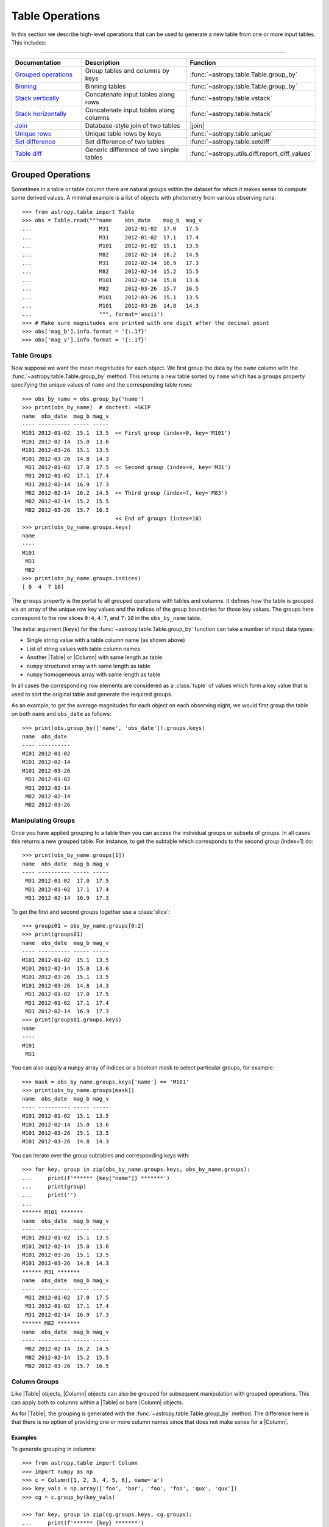 .. |join| replace:: :func:`~astropy.table.join`

.. _table_operations:

Table Operations
****************

In this section we describe high-level operations that can be used to generate
a new table from one or more input tables. This includes:

=======================

.. list-table::
   :header-rows: 1
   :widths: 28 52 20

   * - Documentation
     - Description
     - Function
   * - `Grouped operations`_
     - Group tables and columns by keys
     - :func:`~astropy.table.Table.group_by`
   * - `Binning`_
     - Binning tables
     - :func:`~astropy.table.Table.group_by`
   * - `Stack vertically`_
     - Concatenate input tables along rows
     - :func:`~astropy.table.vstack`
   * - `Stack horizontally`_
     - Concatenate input tables along columns
     - :func:`~astropy.table.hstack`
   * - `Join`_
     - Database-style join of two tables
     - |join|
   * - `Unique rows`_
     - Unique table rows by keys
     - :func:`~astropy.table.unique`
   * - `Set difference`_
     - Set difference of two tables
     - :func:`~astropy.table.setdiff`
   * - `Table diff`_
     - Generic difference of two simple tables
     - :func:`~astropy.utils.diff.report_diff_values`


.. _grouped-operations:

Grouped Operations
------------------

.. EXAMPLE START: Grouped Operations in Tables

Sometimes in a table or table column there are natural groups within the dataset
for which it makes sense to compute some derived values. A minimal example is a
list of objects with photometry from various observing runs::

  >>> from astropy.table import Table
  >>> obs = Table.read("""name    obs_date    mag_b  mag_v
  ...                     M31     2012-01-02  17.0   17.5
  ...                     M31     2012-01-02  17.1   17.4
  ...                     M101    2012-01-02  15.1   13.5
  ...                     M82     2012-02-14  16.2   14.5
  ...                     M31     2012-02-14  16.9   17.3
  ...                     M82     2012-02-14  15.2   15.5
  ...                     M101    2012-02-14  15.0   13.6
  ...                     M82     2012-03-26  15.7   16.5
  ...                     M101    2012-03-26  15.1   13.5
  ...                     M101    2012-03-26  14.8   14.3
  ...                     """, format='ascii')
  >>> # Make sure magnitudes are printed with one digit after the decimal point
  >>> obs['mag_b'].info.format = '{:.1f}'
  >>> obs['mag_v'].info.format = '{:.1f}'

.. EXAMPLE END

Table Groups
^^^^^^^^^^^^

Now suppose we want the mean magnitudes for each object. We first group the data
by the ``name`` column with the :func:`~astropy.table.Table.group_by` method.
This returns a new table sorted by ``name`` which has a ``groups`` property
specifying the unique values of ``name`` and the corresponding table rows::

  >>> obs_by_name = obs.group_by('name')
  >>> print(obs_by_name)  # doctest: +SKIP
  name  obs_date  mag_b mag_v
  ---- ---------- ----- -----
  M101 2012-01-02  15.1  13.5  << First group (index=0, key='M101')
  M101 2012-02-14  15.0  13.6
  M101 2012-03-26  15.1  13.5
  M101 2012-03-26  14.8  14.3
   M31 2012-01-02  17.0  17.5  << Second group (index=4, key='M31')
   M31 2012-01-02  17.1  17.4
   M31 2012-02-14  16.9  17.3
   M82 2012-02-14  16.2  14.5  << Third group (index=7, key='M83')
   M82 2012-02-14  15.2  15.5
   M82 2012-03-26  15.7  16.5
                               << End of groups (index=10)
  >>> print(obs_by_name.groups.keys)
  name
  ----
  M101
   M31
   M82
  >>> print(obs_by_name.groups.indices)
  [ 0  4  7 10]

The ``groups`` property is the portal to all grouped operations with tables and
columns. It defines how the table is grouped via an array of the unique row key
values and the indices of the group boundaries for those key values. The groups
here correspond to the row slices ``0:4``, ``4:7``, and ``7:10`` in the
``obs_by_name`` table.

The initial argument (``keys``) for the :func:`~astropy.table.Table.group_by`
function can take a number of input data types:

- Single string value with a table column name (as shown above)
- List of string values with table column names
- Another |Table| or |Column| with same length as table
- ``numpy`` structured array with same length as table
- ``numpy`` homogeneous array with same length as table

In all cases the corresponding row elements are considered as a :class:`tuple`
of values which form a key value that is used to sort the original table and
generate the required groups.

As an example, to get the average magnitudes for each object on each observing
night, we would first group the table on both ``name`` and ``obs_date`` as
follows::

  >>> print(obs.group_by(['name', 'obs_date']).groups.keys)
  name  obs_date
  ---- ----------
  M101 2012-01-02
  M101 2012-02-14
  M101 2012-03-26
   M31 2012-01-02
   M31 2012-02-14
   M82 2012-02-14
   M82 2012-03-26


Manipulating Groups
^^^^^^^^^^^^^^^^^^^

.. EXAMPLE START: Manipulating Groups in Tables

Once you have applied grouping to a table then you can access the individual
groups or subsets of groups. In all cases this returns a new grouped table.
For instance, to get the subtable which corresponds to the second group
(index=1) do::

  >>> print(obs_by_name.groups[1])
  name  obs_date  mag_b mag_v
  ---- ---------- ----- -----
   M31 2012-01-02  17.0  17.5
   M31 2012-01-02  17.1  17.4
   M31 2012-02-14  16.9  17.3

To get the first and second groups together use a :class:`slice`::

  >>> groups01 = obs_by_name.groups[0:2]
  >>> print(groups01)
  name  obs_date  mag_b mag_v
  ---- ---------- ----- -----
  M101 2012-01-02  15.1  13.5
  M101 2012-02-14  15.0  13.6
  M101 2012-03-26  15.1  13.5
  M101 2012-03-26  14.8  14.3
   M31 2012-01-02  17.0  17.5
   M31 2012-01-02  17.1  17.4
   M31 2012-02-14  16.9  17.3
  >>> print(groups01.groups.keys)
  name
  ----
  M101
   M31

You can also supply a ``numpy`` array of indices or a boolean mask to select
particular groups, for example::

  >>> mask = obs_by_name.groups.keys['name'] == 'M101'
  >>> print(obs_by_name.groups[mask])
  name  obs_date  mag_b mag_v
  ---- ---------- ----- -----
  M101 2012-01-02  15.1  13.5
  M101 2012-02-14  15.0  13.6
  M101 2012-03-26  15.1  13.5
  M101 2012-03-26  14.8  14.3

You can iterate over the group subtables and corresponding keys with::

  >>> for key, group in zip(obs_by_name.groups.keys, obs_by_name.groups):
  ...     print(f'****** {key["name"]} *******')
  ...     print(group)
  ...     print('')
  ...
  ****** M101 *******
  name  obs_date  mag_b mag_v
  ---- ---------- ----- -----
  M101 2012-01-02  15.1  13.5
  M101 2012-02-14  15.0  13.6
  M101 2012-03-26  15.1  13.5
  M101 2012-03-26  14.8  14.3
  ****** M31 *******
  name  obs_date  mag_b mag_v
  ---- ---------- ----- -----
   M31 2012-01-02  17.0  17.5
   M31 2012-01-02  17.1  17.4
   M31 2012-02-14  16.9  17.3
  ****** M82 *******
  name  obs_date  mag_b mag_v
  ---- ---------- ----- -----
   M82 2012-02-14  16.2  14.5
   M82 2012-02-14  15.2  15.5
   M82 2012-03-26  15.7  16.5

.. EXAMPLE END

Column Groups
^^^^^^^^^^^^^

Like |Table| objects, |Column| objects can also be grouped for subsequent
manipulation with grouped operations. This can apply both to columns within a
|Table| or bare |Column| objects.

As for |Table|, the grouping is generated with the
:func:`~astropy.table.Table.group_by` method. The difference here is that
there is no option of providing one or more column names since that
does not make sense for a |Column|.

Examples
~~~~~~~~

.. EXAMPLE START: Grouping Column Objects in Tables

To generate grouping in columns::

  >>> from astropy.table import Column
  >>> import numpy as np
  >>> c = Column([1, 2, 3, 4, 5, 6], name='a')
  >>> key_vals = np.array(['foo', 'bar', 'foo', 'foo', 'qux', 'qux'])
  >>> cg = c.group_by(key_vals)

  >>> for key, group in zip(cg.groups.keys, cg.groups):
  ...     print(f'****** {key} *******')
  ...     print(group)
  ...     print('')
  ...
  ****** bar *******
   a
  ---
    2
  ****** foo *******
   a
  ---
    1
    3
    4
  ****** qux *******
   a
  ---
    5
    6

.. EXAMPLE END

Aggregation
^^^^^^^^^^^

Aggregation is the process of applying a specified reduction function to the
values within each group for each non-key column. This function must accept a
|ndarray| as the first argument and return a single scalar value. Common
function examples are :func:`numpy.sum`, :func:`numpy.mean`, and
:func:`numpy.std`.

For the example grouped table ``obs_by_name`` from above, we compute the group
means with the :meth:`~astropy.table.groups.TableGroups.aggregate` method::

  >>> obs_mean = obs_by_name.groups.aggregate(np.mean)  # doctest: +SHOW_WARNINGS
  AstropyUserWarning: Cannot aggregate column 'obs_date' with type '<U10'
  >>> print(obs_mean)
  name mag_b mag_v
  ---- ----- -----
  M101  15.0  13.7
   M31  17.0  17.4
   M82  15.7  15.5

It seems the magnitude values were successfully averaged, but what about the
:class:`~astropy.utils.exceptions.AstropyUserWarning`? Since the ``obs_date``
column is a string-type array, the :func:`numpy.mean` function failed and
raised an exception.  Any time this happens
:meth:`~astropy.table.groups.TableGroups.aggregate` will issue a warning and
then drop that column from the output result. Note that the ``name`` column is
one of the ``keys`` used to determine the grouping so it is automatically
ignored from aggregation.

.. EXAMPLE START: Performing Aggregation on Grouped Tables

From a grouped table it is possible to select one or more columns on which
to perform the aggregation::

  >>> print(obs_by_name['mag_b'].groups.aggregate(np.mean))
  mag_b
  -----
   15.0
   17.0
   15.7

The order of the columns can be specified too::

  >>> print(obs_by_name['name', 'mag_v', 'mag_b'].groups.aggregate(np.mean))
  name mag_v mag_b
  ---- ----- -----
  M101  13.7  15.0
   M31  17.4  17.0
   M82  15.5  15.7


A single column of data can be aggregated as well::

  >>> c = Column([1, 2, 3, 4, 5, 6], name='a')
  >>> key_vals = np.array(['foo', 'bar', 'foo', 'foo', 'qux', 'qux'])
  >>> cg = c.group_by(key_vals)
  >>> cg_sums = cg.groups.aggregate(np.sum)
  >>> for key, cg_sum in zip(cg.groups.keys, cg_sums):
  ...     print(f'Sum for {key} = {cg_sum}')
  ...
  Sum for bar = 2
  Sum for foo = 8
  Sum for qux = 11

.. EXAMPLE END

If the specified function has a :meth:`numpy.ufunc.reduceat` method, this will
be called instead. This can improve the performance by a factor of 10 to 100
(or more) for large unmasked tables or columns with many relatively small
groups.  It also allows for the use of certain ``numpy`` functions which
normally take more than one input array but also work as reduction functions,
like `numpy.add`.  The ``numpy`` functions which should take advantage of using
:meth:`numpy.ufunc.reduceat` include:

- `numpy.add`
- `numpy.arctan2`
- `numpy.bitwise_and`
- `numpy.bitwise_or`
- `numpy.bitwise_xor`
- `numpy.copysign`
- `numpy.divide`
- `numpy.equal`
- `numpy.floor_divide`
- `numpy.fmax`
- `numpy.fmin`
- `numpy.fmod`
- `numpy.greater_equal`
- `numpy.greater`
- `numpy.hypot`
- `numpy.left_shift`
- `numpy.less_equal`
- `numpy.less`
- `numpy.logaddexp2`
- `numpy.logaddexp`
- `numpy.logical_and`
- `numpy.logical_or`
- `numpy.logical_xor`
- `numpy.maximum`
- `numpy.minimum`
- `numpy.mod`
- `numpy.multiply`
- `numpy.not_equal`
- `numpy.power`
- `numpy.remainder`
- `numpy.right_shift`
- `numpy.subtract`
- `numpy.true_divide`

In special cases, :func:`numpy.sum` and :func:`numpy.mean` are substituted with
their respective ``reduceat`` methods.

Filtering
^^^^^^^^^

Table groups can be filtered by means of the
:meth:`~astropy.table.groups.TableGroups.filter` method. This is done by
supplying a function which is called for each group. The function
which is passed to this method must accept two arguments:

- ``table`` : |Table| object
- ``key_colnames`` : list of columns in ``table`` used as keys for grouping

It must then return either `True` or `False`.

Example
~~~~~~~

.. EXAMPLE START: Filtering Table Groups

The following will select all table groups with only positive values in the non-
key columns::

  >>> def all_positive(table, key_colnames):
  ...     colnames = [name for name in table.colnames if name not in key_colnames]
  ...     for colname in colnames:
  ...         if np.any(table[colname] <= 0):
  ...             return False
  ...     return True

An example of using this function is::

  >>> t = Table.read(""" a   b    c
  ...                   -2  7.0   2
  ...                   -2  5.0   1
  ...                    1  3.0  -5
  ...                    1 -2.0  -6
  ...                    1  1.0   7
  ...                    0  4.0   4
  ...                    3  3.0   5
  ...                    3 -2.0   6
  ...                    3  1.0   7""", format='ascii')
  >>> tg = t.group_by('a')
  >>> t_positive = tg.groups.filter(all_positive)
  >>> for group in t_positive.groups:
  ...     print(group)
  ...     print('')
  ...
   a   b   c
  --- --- ---
   -2 7.0   2
   -2 5.0   1
  <BLANKLINE>
   a   b   c
  --- --- ---
    0 4.0   4

As can be seen only the groups with ``a == -2`` and ``a == 0`` have all
positive values in the non-key columns, so those are the ones that are selected.

Likewise a grouped column can be filtered with the
:meth:`~astropy.table.groups.ColumnGroups.filter`, method but in this case the
filtering function takes only a single argument which is the column group. It
still must return either `True` or `False`. For example::

  def all_positive(column):
      return np.all(column > 0)

.. EXAMPLE END

.. _table_binning:

Binning
-------

A common tool in analysis is to bin a table based on some reference value.
Examples:

- Photometry of a binary star in several bands taken over a
  span of time which should be binned by orbital phase.
- Reducing the sampling density for a table by combining
  100 rows at a time.
- Unevenly sampled historical data which should binned to
  four points per year.

All of these examples of binning a table can be accomplished using
`grouped operations`_. The examples in that section are focused on the
case of discrete key values such as the name of a source. In this
section we show a concise yet powerful way of applying grouped operations to
accomplish binning on key values such as time, phase, or row number.

The common theme in all of these cases is to convert the key value array into
a new float- or int-valued array whose values are identical for rows in the same
output bin.

Example
^^^^^^^

.. EXAMPLE START: Binning a Table using Grouped Operations

As an example, we generate a fake light curve::

  >>> year = np.linspace(2000.0, 2010.0, 200)  # 200 observations over 10 years
  >>> period = 1.811
  >>> y0 = 2005.2
  >>> mag = 14.0 + 1.2 * np.sin(2 * np.pi * (year - y0) / period)
  >>> phase = ((year - y0) / period) % 1.0
  >>> dat = Table([year, phase, mag], names=['year', 'phase', 'mag'])

Now we make an array that will be used for binning the data by 0.25 year
intervals::

  >>> year_bin = np.trunc(year / 0.25)

This has the property that all samples in each 0.25 year bin have the same
value of ``year_bin``. Think of ``year_bin`` as the bin number for ``year``.
Then do the binning by grouping and immediately aggregating with
:func:`numpy.mean`.

  >>> dat_grouped = dat.group_by(year_bin)
  >>> dat_binned = dat_grouped.groups.aggregate(np.mean)

We can plot the results with ``plt.plot(dat_binned['year'], dat_binned['mag'],
'.')``. Alternately, we could bin into 10 phase bins::

  >>> phase_bin = np.trunc(phase / 0.1)
  >>> dat_grouped = dat.group_by(phase_bin)
  >>> dat_binned = dat_grouped.groups.aggregate(np.mean)

This time, try plotting with ``plt.plot(dat_binned['phase'],
dat_binned['mag'])``.

.. EXAMPLE END

.. _stack-vertically:

Stack Vertically
----------------

The |Table| class supports stacking tables vertically with the
:func:`~astropy.table.vstack` function. This process is also commonly known as
concatenating or appending tables in the row direction. It corresponds roughly
to the :func:`numpy.vstack` function.

Examples
^^^^^^^^

.. EXAMPLE START: Stacking (or Concatenating) Tables Vertically

Suppose we have two tables of observations with several column names in
common::

  >>> from astropy.table import Table, vstack
  >>> obs1 = Table.read("""name    obs_date    mag_b  logLx
  ...                      M31     2012-01-02  17.0   42.5
  ...                      M82     2012-10-29  16.2   43.5
  ...                      M101    2012-10-31  15.1   44.5""", format='ascii')

  >>> obs2 = Table.read("""name    obs_date    logLx
  ...                      NGC3516 2011-11-11  42.1
  ...                      M31     1999-01-05  43.1
  ...                      M82     2012-10-30  45.0""", format='ascii')

Now we can stack these two tables::

  >>> print(vstack([obs1, obs2]))
    name   obs_date  mag_b logLx
  ------- ---------- ----- -----
      M31 2012-01-02  17.0  42.5
      M82 2012-10-29  16.2  43.5
     M101 2012-10-31  15.1  44.5
  NGC3516 2011-11-11    --  42.1
      M31 1999-01-05    --  43.1
      M82 2012-10-30    --  45.0

Notice that the ``obs2`` table is missing the ``mag_b`` column, so in the
stacked output table those values are marked as missing. This is the default
behavior and corresponds to ``join_type='outer'``. There are two other allowed
values for the ``join_type`` argument, ``'inner'`` and ``'exact'``::

  >>> print(vstack([obs1, obs2], join_type='inner'))
    name   obs_date  logLx
  ------- ---------- -----
      M31 2012-01-02  42.5
      M82 2012-10-29  43.5
     M101 2012-10-31  44.5
  NGC3516 2011-11-11  42.1
      M31 1999-01-05  43.1
      M82 2012-10-30  45.0

  >>> print(vstack([obs1, obs2], join_type='exact'))  # doctest: +IGNORE_EXCEPTION_DETAIL
  Traceback (most recent call last):
    ...
  TableMergeError: Inconsistent columns in input arrays (use 'inner'
  or 'outer' join_type to allow non-matching columns)

In the case of ``join_type='inner'``, only the common columns (the intersection)
are present in the output table. When ``join_type='exact'`` is specified, then
:func:`~astropy.table.vstack` requires that all of the input tables have
exactly the same column names.

More than two tables can be stacked by supplying a longer list of tables::

  >>> obs3 = Table.read("""name    obs_date    mag_b  logLx
  ...                      M45     2012-02-03  15.0   40.5""", format='ascii')
  >>> print(vstack([obs1, obs2, obs3]))
    name   obs_date  mag_b logLx
  ------- ---------- ----- -----
      M31 2012-01-02  17.0  42.5
      M82 2012-10-29  16.2  43.5
     M101 2012-10-31  15.1  44.5
  NGC3516 2011-11-11    --  42.1
      M31 1999-01-05    --  43.1
      M82 2012-10-30    --  45.0
      M45 2012-02-03  15.0  40.5

See also the sections on `Merging metadata`_ and `Merging column attributes`_
for details on how these characteristics of the input tables are merged in the
single output table. Note also that you can use a single table |Row| instead of
a full table as one of the inputs.

.. EXAMPLE END

.. _stack-horizontally:

Stack Horizontally
------------------

The |Table| class supports stacking tables horizontally (in the column-wise
direction) with the :func:`~astropy.table.hstack` function. It corresponds
roughly to the :func:`numpy.hstack` function.

Examples
^^^^^^^^

.. EXAMPLE START: Stacking (or Concatenating) Tables Horizontally

Suppose we have the following two tables::

  >>> from astropy.table import Table, hstack
  >>> t1 = Table.read("""a   b    c
  ...                    1   foo  1.4
  ...                    2   bar  2.1
  ...                    3   baz  2.8""", format='ascii')
  >>> t2 = Table.read("""d     e
  ...                    ham   eggs
  ...                    spam  toast""", format='ascii')

Now we can stack these two tables horizontally::

  >>> print(hstack([t1, t2]))
   a   b   c   d     e
  --- --- --- ---- -----
    1 foo 1.4  ham  eggs
    2 bar 2.1 spam toast
    3 baz 2.8   --    --

As with :func:`~astropy.table.vstack`, there is an optional ``join_type``
argument that can take values ``'inner'``, ``'exact'``, and ``'outer'``. The
default is ``'outer'``, which effectively takes the union of available rows and
masks out any missing values. This is illustrated in the example above. The
other options give the intersection of rows, where ``'exact'`` requires that
all tables have exactly the same number of rows::

  >>> print(hstack([t1, t2], join_type='inner'))
   a   b   c   d     e
  --- --- --- ---- -----
    1 foo 1.4  ham  eggs
    2 bar 2.1 spam toast

  >>> print(hstack([t1, t2], join_type='exact'))  # doctest: +IGNORE_EXCEPTION_DETAIL
  Traceback (most recent call last):
    ...
  TableMergeError: Inconsistent number of rows in input arrays (use 'inner' or
  'outer' join_type to allow non-matching rows)

More than two tables can be stacked by supplying a longer list of tables. The
example below also illustrates the behavior when there is a conflict in the
input column names (see the section on `Column renaming`_ for details)::

  >>> t3 = Table.read("""a    b
  ...                    M45  2012-02-03""", format='ascii')
  >>> print(hstack([t1, t2, t3]))
  a_1 b_1  c   d     e   a_3    b_3
  --- --- --- ---- ----- --- ----------
    1 foo 1.4  ham  eggs M45 2012-02-03
    2 bar 2.1 spam toast  --         --
    3 baz 2.8   --    --  --         --

The metadata from the input tables is merged by the process described in the
`Merging metadata`_ section. Note also that you can use a single table |Row|
instead of a full table as one of the inputs.

.. EXAMPLE END

.. _stack-depthwise:

Stack Depth-Wise
----------------

The |Table| class supports stacking columns within tables depth-wise using the
:func:`~astropy.table.dstack` function. It corresponds roughly to running the
:func:`numpy.dstack` function on the individual columns matched by name.

Examples
^^^^^^^^

.. EXAMPLE START: Stacking (or Concatenating) Tables Depth-Wise

Suppose we have tables of data for sources giving information on the enclosed
source counts for different PSF fractions::

  >>> from astropy.table import Table, dstack
  >>> src1 = Table.read("""psf_frac  counts
  ...                      0.10        45
  ...                      0.50        90
  ...                      0.90       120
  ...                      """, format='ascii')

  >>> src2 = Table.read("""psf_frac  counts
  ...                      0.10       200
  ...                      0.50       300
  ...                      0.90       350
  ...                      """, format='ascii')

Now we can stack these two tables depth-wise to get a single table with the
characteristics of both sources::

  >>> srcs = dstack([src1, src2])
  >>> print(srcs)
   psf_frac    counts
  float64[2]  int64[2]
  ---------- ----------
  0.1 .. 0.1  45 .. 200
  0.5 .. 0.5  90 .. 300
  0.9 .. 0.9 120 .. 350

In this case the counts for the first source are accessible as
``srcs['counts'][:, 0]``, and likewise the second source counts are
``srcs['counts'][:, 1]``.

For this function the length of all input tables must be the same. This
function can accept ``join_type`` and ``metadata_conflicts`` just like the
:func:`~astropy.table.vstack` function. The ``join_type`` argument controls how
to handle mismatches in the columns of the input table.

See also the sections on `Merging metadata`_ and `Merging column attributes`_
for details on how these characteristics of the input tables are merged in the
single output table. Note also that you can use a single table |Row| instead of
a full table as one of the inputs.

.. EXAMPLE END

.. _table-join:

Join
----

The |Table| class supports the `database join
<https://en.wikipedia.org/wiki/Join_(SQL)>`_ operation. This provides a flexible
and powerful way to combine tables based on the values in one or more key
columns.

Examples
^^^^^^^^

.. EXAMPLE START: Combining Tables using the Database Join Operation

Suppose we have two tables of observations, the first with B and V magnitudes
and the second with X-ray luminosities of an overlapping (but not identical)
sample::

  >>> from astropy.table import Table, join
  >>> optical = Table.read("""name    obs_date    mag_b  mag_v
  ...                         M31     2012-01-02  17.0   16.0
  ...                         M82     2012-10-29  16.2   15.2
  ...                         M101    2012-10-31  15.1   15.5""", format='ascii')
  >>> xray = Table.read("""   name    obs_date    logLx
  ...                         NGC3516 2011-11-11  42.1
  ...                         M31     1999-01-05  43.1
  ...                         M82     2012-10-29  45.0""", format='ascii')

The |join| method allows you to merge these two tables into a single table based
on matching values in the "key columns". By default, the key columns are the set
of columns that are common to both tables. In this case the key columns are
``name`` and ``obs_date``. We can find all of the observations of the same
object on the same date as follows::

  >>> opt_xray = join(optical, xray)
  >>> print(opt_xray)
  name  obs_date  mag_b mag_v logLx
  ---- ---------- ----- ----- -----
   M82 2012-10-29  16.2  15.2  45.0

We can perform the match by ``name`` only by providing the ``keys`` argument,
which can be either a single column name or a list of column names::

  >>> print(join(optical, xray, keys='name'))
  name obs_date_1 mag_b mag_v obs_date_2 logLx
  ---- ---------- ----- ----- ---------- -----
   M31 2012-01-02  17.0  16.0 1999-01-05  43.1
   M82 2012-10-29  16.2  15.2 2012-10-29  45.0

This output table has all of the observations that have both optical and X-ray
data for an object (M31 and M82). Notice that since the ``obs_date`` column
occurs in both tables, it has been split into two columns, ``obs_date_1`` and
``obs_date_2``. The values are taken from the "left" (``optical``) and "right"
(``xray``) tables, respectively.

.. EXAMPLE END

Different Join Options
^^^^^^^^^^^^^^^^^^^^^^

The table joins so far are known as "inner" joins and represent the strict
intersection of the two tables on the key columns.

.. EXAMPLE START: Table Join Options

If you want to make a new table which has *every* row from the left table and
includes matching values from the right table when available, this is known as a
left join::

  >>> print(join(optical, xray, join_type='left'))
  name  obs_date  mag_b mag_v logLx
  ---- ---------- ----- ----- -----
  M101 2012-10-31  15.1  15.5    --
   M31 2012-01-02  17.0  16.0    --
   M82 2012-10-29  16.2  15.2  45.0

Two of the observations do not have X-ray data, as indicated by the ``--`` in
the table. You might be surprised that there is no X-ray data for M31 in the
output. Remember that the default matching key includes both ``name`` and
``obs_date``. Specifying the key as only the ``name`` column gives::

  >>> print(join(optical, xray, join_type='left', keys='name'))
  name obs_date_1 mag_b mag_v obs_date_2 logLx
  ---- ---------- ----- ----- ---------- -----
  M101 2012-10-31  15.1  15.5         --    --
   M31 2012-01-02  17.0  16.0 1999-01-05  43.1
   M82 2012-10-29  16.2  15.2 2012-10-29  45.0

Likewise you can construct a new table with every row of the right table and
matching left values (when available) using ``join_type='right'``.

To make a table with the union of rows from both tables do an "outer" join::

  >>> print(join(optical, xray, join_type='outer'))
    name   obs_date  mag_b mag_v logLx
  ------- ---------- ----- ----- -----
     M101 2012-10-31  15.1  15.5    --
      M31 1999-01-05    --    --  43.1
      M31 2012-01-02  17.0  16.0    --
      M82 2012-10-29  16.2  15.2  45.0
  NGC3516 2011-11-11    --    --  42.1

In all the above cases the output join table will be sorted by the key
column(s) and in general will not preserve the row order of the input tables.

Finally, you can do a "Cartesian" join, which is the Cartesian product of all
available rows. In this case there are no key columns (and supplying the
``keys`` argument is an error)::

  >>> print(join(optical, xray, join_type='cartesian'))
  name_1 obs_date_1 mag_b mag_v  name_2 obs_date_2 logLx
  ------ ---------- ----- ----- ------- ---------- -----
     M31 2012-01-02  17.0  16.0 NGC3516 2011-11-11  42.1
     M31 2012-01-02  17.0  16.0     M31 1999-01-05  43.1
     M31 2012-01-02  17.0  16.0     M82 2012-10-29  45.0
     M82 2012-10-29  16.2  15.2 NGC3516 2011-11-11  42.1
     M82 2012-10-29  16.2  15.2     M31 1999-01-05  43.1
     M82 2012-10-29  16.2  15.2     M82 2012-10-29  45.0
    M101 2012-10-31  15.1  15.5 NGC3516 2011-11-11  42.1
    M101 2012-10-31  15.1  15.5     M31 1999-01-05  43.1
    M101 2012-10-31  15.1  15.5     M82 2012-10-29  45.0

.. EXAMPLE END

Non-Identical Key Column Names
^^^^^^^^^^^^^^^^^^^^^^^^^^^^^^

.. EXAMPLE START: Joining Tables with Unique Key Column Names

To use the |join| function with non-identical key column names, use the
``keys_left`` and ``keys_right`` arguments. In the following example one table
has a ``'name'`` column while the other has an ``'obj_id'`` column::

  >>> optical = Table.read("""name    obs_date    mag_b  mag_v
  ...                         M31     2012-01-02  17.0   16.0
  ...                         M82     2012-10-29  16.2   15.2
  ...                         M101    2012-10-31  15.1   15.5""", format='ascii')
  >>> xray_1 = Table.read("""obj_id    obs_date    logLx
  ...                        NGC3516 2011-11-11  42.1
  ...                        M31     1999-01-05  43.1
  ...                        M82     2012-10-29  45.0""", format='ascii')

In order to perform a match based on the names of the objects, do the
following::

  >>> print(join(optical, xray_1, keys_left='name', keys_right='obj_id'))
  name obs_date_1 mag_b mag_v obj_id obs_date_2 logLx
  ---- ---------- ----- ----- ------ ---------- -----
   M31 2012-01-02  17.0  16.0    M31 1999-01-05  43.1
   M82 2012-10-29  16.2  15.2    M82 2012-10-29  45.0

The ``keys_left`` and ``keys_right`` arguments can also take a list of column
names or even a list of column-like objects. The latter case allows specifying
the matching key column values independent of the tables being joined.

.. EXAMPLE END

Identical Key Values
^^^^^^^^^^^^^^^^^^^^

.. EXAMPLE START: Joining Tables with Identical Key Values

The |Table| join operation works even if there are multiple rows with identical
key values. For example, the following tables have multiple rows for the column
``'key'``::

  >>> from astropy.table import Table, join
  >>> left = Table([[0, 1, 1, 2], ['L1', 'L2', 'L3', 'L4']], names=('key', 'L'))
  >>> right = Table([[1, 1, 2, 4], ['R1', 'R2', 'R3', 'R4']], names=('key', 'R'))
  >>> print(left)
  key  L
  --- ---
    0  L1
    1  L2
    1  L3
    2  L4
  >>> print(right)
  key  R
  --- ---
    1  R1
    1  R2
    2  R3
    4  R4

Doing an outer join on these tables shows that what is really happening is a
`Cartesian product <https://en.wikipedia.org/wiki/Cartesian_product>`_. For
each matching key, every combination of the left and right tables is
represented. When there is no match in either the left or right table, the
corresponding column values are designated as missing::

  >>> print(join(left, right, join_type='outer'))
  key  L   R
  --- --- ---
    0  L1  --
    1  L2  R1
    1  L2  R2
    1  L3  R1
    1  L3  R2
    2  L4  R3
    4  --  R4

An inner join is the same but only returns rows where there is a key match in
both the left and right tables::

  >>> print(join(left, right, join_type='inner'))
  key  L   R
  --- --- ---
    1  L2  R1
    1  L2  R2
    1  L3  R1
    1  L3  R2
    2  L4  R3

Conflicts in the input table names are handled by the process described in the
section on `Column renaming`_. See also the sections on `Merging metadata`_ and
`Merging column attributes`_ for details on how these characteristics of the
input tables are merged in the single output table.

.. EXAMPLE END

Merging Details
---------------

When combining two or more tables there is the need to merge certain
characteristics in the inputs and potentially resolve conflicts. This
section describes the process.

Column Renaming
^^^^^^^^^^^^^^^

In cases where the input tables have conflicting column names, there
is a mechanism to generate unique output column names. There are two
keyword arguments that control the renaming behavior:

``table_names``
    List of strings that provide names for the tables being joined.
    By default this is ``['1', '2', ...]``, where the numbers correspond to
    the input tables.

``uniq_col_name``
    String format specifier with a default value of ``'{col_name}_{table_name}'``.

This is best understood by example using the ``optical`` and ``xray`` tables
in the |join| example defined previously::

  >>> print(join(optical, xray, keys='name',
  ...            table_names=['OPTICAL', 'XRAY'],
  ...            uniq_col_name='{table_name}_{col_name}'))
  name OPTICAL_obs_date mag_b mag_v XRAY_obs_date logLx
  ---- ---------------- ----- ----- ------------- -----
   M31       2012-01-02  17.0  16.0    1999-01-05  43.1
   M82       2012-10-29  16.2  15.2    2012-10-29  45.0

.. _merging_metadata:

Merging Metadata
^^^^^^^^^^^^^^^^

|Table| objects can have associated metadata:

- ``Table.meta``: table-level metadata as an ordered dictionary
- ``Column.meta``: per-column metadata as an ordered dictionary

The table operations described here handle the task of merging the metadata in
the input tables into a single output structure. Because the metadata can be
arbitrarily complex there is no unique way to do the merge. The current
implementation uses a recursive algorithm with four rules:

- :class:`dict` elements are merged by keys.
- Conflicting :class:`list` or :class:`tuple` elements are concatenated.
- Conflicting :class:`dict` elements are merged by recursively calling the
  merge function.
- Conflicting elements that are not :class:`list`, :class:`tuple`, or
  :class:`dict` will follow the following rules:

    - If both metadata values are identical, the output is set to this value.
    - If one of the conflicting metadata values is `None`, the other value is
      picked.
    - If both metadata values are different and neither is `None`, the one for
      the last table in the list is picked.

By default, a warning is emitted in the last case (both metadata values are not
`None`). The warning can be silenced or made into an exception using the
``metadata_conflicts`` argument to :func:`~astropy.table.hstack`,
:func:`~astropy.table.vstack`, or
:func:`~astropy.table.join`. The ``metadata_conflicts`` option can be set to:

- ``'silent'`` – no warning is emitted, the value for the last table is silently
  picked.
- ``'warn'`` – a warning is emitted, the value for the last table is picked.
- ``'error'`` – an exception is raised.

The default strategies for merging metadata can be augmented or customized by
defining subclasses of the `~astropy.utils.metadata.MergeStrategy` base class.
In most cases you will also use
:func:`~astropy.utils.metadata.enable_merge_strategies` for enabling the custom
strategies. The linked documentation strings provide details.

Merging Column Attributes
^^^^^^^^^^^^^^^^^^^^^^^^^

In addition to the table and column ``meta`` attributes, the column attributes
``unit``, ``format``, and ``description`` are merged by going through the input
tables in order and taking the last value which is defined (i.e., is not
`None`).

Example
~~~~~~~

.. EXAMPLE START: Merging Column Attributes in a Table

To merge column attributes ``unit``, ``format``, or ``description``::

  >>> from astropy.table import Column, Table, vstack
  >>> col1 = Column([1], name='a')
  >>> col2 = Column([2], name='a', unit='cm')
  >>> col3 = Column([3], name='a', unit='m')
  >>> t1 = Table([col1])
  >>> t2 = Table([col2])
  >>> t3 = Table([col3])
  >>> out = vstack([t1, t2, t3])  # doctest: +SHOW_WARNINGS
  MergeConflictWarning: In merged column 'a' the 'unit' attribute does
  not match (cm != m).  Using m for merged output
  >>> out['a'].unit
  Unit("m")

The rules for merging are the same as for `Merging metadata`_, and the
``metadata_conflicts`` option also controls the merging of column attributes.

.. EXAMPLE END

.. _astropy-table-join-functions:

Joining Coordinates and Custom Join Functions
^^^^^^^^^^^^^^^^^^^^^^^^^^^^^^^^^^^^^^^^^^^^^

Source catalogs that have |SkyCoord| coordinate columns can be joined using
cross-matching of the coordinates with a specified distance threshold. This is
a special case of a more general problem of "fuzzy" matching of key column
values, where instead of an exact match we require only an approximate match.
This is supported using the ``join_funcs`` argument.

.. warning::

   The coordinate and distance table joins discussed in this section are most
   applicable in the case where the relevant entries in at least one of the
   tables are all separated from one another by more than twice the join
   distance. If this is not satisfied then the join results may be unexpected.

   This is a consequence of the algorithm which effectively finds clusters of
   nearby points (an "equivalence class") and assigns a unique cluster
   identifier to each entry in both tables. This assumes the join matching
   function is a transitive relation where ``join_func(A, B)`` and
   ``join_func(B, C)`` implies ``join_func(A, C)``. With multiple matches on
   both left and right sides it is possible for the cluster of points having a
   single cluster identifier to expand in size beyond the distance threshold.

   Users should be especially aware of this issue if additional join keys
   are provided beyond the ``join_funcs``. The code does not do a "pre-join"
   on the other keys, so the possibility of having overlaps within the distance
   in both tables is higher.

Example
~~~~~~~

.. EXAMPLE START: Joining a Table on Coordinates

To join two tables on a |SkyCoord| key column we use the ``join_funcs`` keyword
to supply a :class:`dict` of functions that specify how to match a particular
key column by name. In the example below we are joining on the ``sc`` column,
so we provide the following argument::

  join_funcs={'sc': join_skycoord(0.2 * u.deg)}

This tells |join| to match the ``sc`` key column using the join function
:func:`~astropy.table.join_skycoord` with a matching distance threshold of 0.2
deg. Under the hood this calls
:meth:`~astropy.coordinates.SkyCoord.search_around_sky` or
:meth:`~astropy.coordinates.SkyCoord.search_around_3d` to do the
cross-matching. The default is to use
:meth:`~astropy.coordinates.SkyCoord.search_around_sky` (angle) matching, but
:meth:`~astropy.coordinates.SkyCoord.search_around_3d` (length or
dimensionless) is also available. This is specified using the ``distance_func``
argument of :func:`~astropy.table.join_skycoord`, which can also be a function
that matches the input and output API of
:meth:`~astropy.coordinates.SkyCoord.search_around_sky`.

Now we show the whole process:

..  doctest-requires:: scipy

  >>> from astropy.coordinates import SkyCoord
  >>> import astropy.units as u
  >>> from astropy.table import Table, join, join_skycoord

..  doctest-requires:: scipy

  >>> sc1 = SkyCoord([0, 1, 1.1, 2], [0, 0, 0, 0], unit='deg')
  >>> sc2 = SkyCoord([1.05, 0.5, 2.1], [0, 0, 0], unit='deg')

..  doctest-requires:: scipy

  >>> t1 = Table([sc1, [0, 1, 2, 3]], names=['sc', 'idx'])
  >>> t2 = Table([sc2, [0, 1, 2]], names=['sc', 'idx'])

..  doctest-requires:: scipy

  >>> t12 = join(t1, t2, keys='sc', join_funcs={'sc': join_skycoord(0.2 * u.deg)})
  >>> print(t12)
  sc_id   sc_1  idx_1   sc_2   idx_2
        deg,deg       deg,deg
  ----- ------- ----- -------- -----
      1 1.0,0.0     1 1.05,0.0     0
      1 1.1,0.0     2 1.05,0.0     0
      2 2.0,0.0     3  2.1,0.0     2

The joined table has matched the sources within 0.2 deg and created a new
column ``sc_id`` with a unique identifier for each source.

.. EXAMPLE END

You might be wondering what is happening in the join function defined above,
especially if you are interested in defining your own such function. This could
be done in order to allow fuzzy word matching of tables, for example joining
tables of people by name where the names do not always match exactly.

The first thing to note here is that the :func:`~astropy.table.join_skycoord`
function actually returns a function itself. This allows specifying a variable
match distance via a function enclosure. The requirement of the join function
is that it accepts two arguments corresponding to the two key columns, and
returns a tuple of ``(ids1, ids2)``. These identifiers correspond to the
identification of each column entry with a unique matched source.

..  doctest-requires:: scipy

    >>> join_func = join_skycoord(0.2 * u.deg)
    >>> join_func(sc1, sc2)  # Associate each coordinate with unique source ID
    (array([3, 1, 1, 2]), array([1, 4, 2]))

If you would like to write your own fuzzy matching function, we suggest starting
from the source code for :func:`~astropy.table.join_skycoord` or
:func:`~astropy.table.join_distance`.

Join on Distance
~~~~~~~~~~~~~~~~

The example above focused on joining on a |SkyCoord|, but you can also join on
a generic distance between column values using the
:func:`~astropy.table.join_distance` join function. This can apply to 1D or 2D
(vector) columns. This will look very similar to the coordinates example, but
here there is a bit more flexibility. The matching is done using
:class:`scipy.spatial.cKDTree` and
:meth:`scipy.spatial.cKDTree.query_ball_tree`, and the behavior of these can be
controlled via the ``kdtree_args`` and ``query_args`` arguments, respectively.

.. _unique-rows:

Unique Rows
-----------

Sometimes it makes sense to use only rows with unique key columns or even
fully unique rows from a table. This can be done using the above described
:meth:`~astropy.table.Table.group_by` method and ``groups`` attribute, or with
the :func:`~astropy.table.unique` convenience function. The
:func:`~astropy.table.unique` function returns a sorted table containing the
first row for each unique ``keys`` column value. If no ``keys`` is provided, it
returns a sorted table containing all of the fully unique rows.

Example
^^^^^^^

.. EXAMPLE START: Grouping Unique Rows in Tables

An example of a situation where you might want to use rows with unique key
columns is a list of objects with photometry from various observing
runs. Using ``'name'`` as the only ``keys``, it returns with the first
occurrence of each of the three targets::

  >>> from astropy import table
  >>> obs = table.Table.read("""name    obs_date    mag_b  mag_v
  ...                           M31     2012-01-02  17.0   17.5
  ...                           M82     2012-02-14  16.2   14.5
  ...                           M101    2012-01-02  15.1   13.5
  ...                           M31     2012-01-02  17.1   17.4
  ...                           M101    2012-01-02  15.1   13.5
  ...                           M82     2012-02-14  16.2   14.5
  ...                           M31     2012-02-14  16.9   17.3
  ...                           M82     2012-02-14  15.2   15.5
  ...                           M101    2012-02-14  15.0   13.6
  ...                           M82     2012-03-26  15.7   16.5
  ...                           M101    2012-03-26  15.1   13.5
  ...                           M101    2012-03-26  14.8   14.3
  ...                           """, format='ascii')
  >>> unique_by_name = table.unique(obs, keys='name')
  >>> print(unique_by_name)
  name  obs_date  mag_b mag_v
  ---- ---------- ----- -----
  M101 2012-01-02  15.1  13.5
   M31 2012-01-02  17.0  17.5
   M82 2012-02-14  16.2  14.5

Using multiple columns as ``keys``::

  >>> unique_by_name_date = table.unique(obs, keys=['name', 'obs_date'])
  >>> print(unique_by_name_date)
  name  obs_date  mag_b mag_v
  ---- ---------- ----- -----
  M101 2012-01-02  15.1  13.5
  M101 2012-02-14  15.0  13.6
  M101 2012-03-26  15.1  13.5
   M31 2012-01-02  17.0  17.5
   M31 2012-02-14  16.9  17.3
   M82 2012-02-14  16.2  14.5
   M82 2012-03-26  15.7  16.5

.. EXAMPLE END

.. _set-difference:

Set Difference
--------------

A set difference will tell you the elements that are contained in the first set
but not in the other. This concept can be applied to rows of a table by using
the :func:`~astropy.table.setdiff` function. You provide the function with two
input tables and it will return all rows in the first table which do not occur
in the second table.

The optional ``keys`` parameter specifies the names of columns that are used to
match table rows. This can be a subset of the full list of columns, but both
the first and second tables must contain all columns specified by ``keys``.
If not provided, then ``keys`` defaults to all column names in the first table.

If no different rows are found, the :func:`~astropy.table.setdiff` function
will return an empty table.

Example
^^^^^^^

.. EXAMPLE START: Using Set Difference in Tables

The example below illustrates finding the set difference of two observation
lists using a common subset of the columns in two tables.::

  >>> from astropy.table import Table, setdiff
  >>> cat_1 = Table.read("""name    obs_date    mag_b  mag_v
  ...                       M31     2012-01-02  17.0   16.0
  ...                       M82     2012-10-29  16.2   15.2
  ...                       M101    2012-10-31  15.1   15.5""", format='ascii')
  >>> cat_2 = Table.read("""   name    obs_date    logLx
  ...                          NGC3516 2011-11-11  42.1
  ...                          M31     2012-01-02  43.1
  ...                          M82     2012-10-29  45.0""", format='ascii')
  >>> sdiff = setdiff(cat_1, cat_2, keys=['name', 'obs_date'])
  >>> print(sdiff)
  name  obs_date  mag_b mag_v
  ---- ---------- ----- -----
  M101 2012-10-31  15.1  15.5

In this example there is a column in the first table that is not
present in the second table, so the ``keys`` parameter must be used to specify
the desired column names.

.. EXAMPLE END

.. _table-diff:

Table Diff
----------

To compare two tables, you can use
:func:`~astropy.utils.diff.report_diff_values`, which would produce a report
identical to :ref:`FITS diff <io-fits-differs>`.

Example
^^^^^^^

.. EXAMPLE START: Using Table Diff to Compare Tables

The example below illustrates finding the difference between two tables::

  >>> from astropy.table import Table
  >>> from astropy.utils.diff import report_diff_values
  >>> import sys
  >>> cat_1 = Table.read("""name    obs_date    mag_b  mag_v
  ...                       M31     2012-01-02  17.0   16.0
  ...                       M82     2012-10-29  16.2   15.2
  ...                       M101    2012-10-31  15.1   15.5""", format='ascii')
  >>> cat_2 = Table.read("""name    obs_date    mag_b  mag_v
  ...                       M31     2012-01-02  17.0   16.5
  ...                       M82     2012-10-29  16.2   15.2
  ...                       M101    2012-10-30  15.1   15.5
  ...                       NEW     2018-05-08   nan    9.0""", format='ascii')
  >>> identical = report_diff_values(cat_1, cat_2, fileobj=sys.stdout)
       name  obs_date  mag_b mag_v
       ---- ---------- ----- -----
    a>  M31 2012-01-02  17.0  16.0
     ?                           ^
    b>  M31 2012-01-02  17.0  16.5
     ?                           ^
        M82 2012-10-29  16.2  15.2
    a> M101 2012-10-31  15.1  15.5
     ?               ^
    b> M101 2012-10-30  15.1  15.5
     ?               ^
    b>  NEW 2018-05-08   nan   9.0
  >>> identical
  False

.. EXAMPLE END
